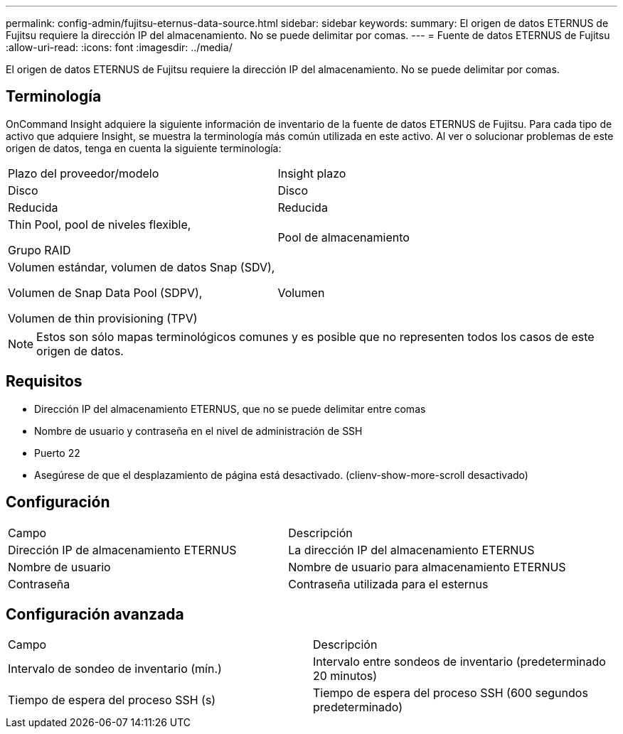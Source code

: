 ---
permalink: config-admin/fujitsu-eternus-data-source.html 
sidebar: sidebar 
keywords:  
summary: El origen de datos ETERNUS de Fujitsu requiere la dirección IP del almacenamiento. No se puede delimitar por comas. 
---
= Fuente de datos ETERNUS de Fujitsu
:allow-uri-read: 
:icons: font
:imagesdir: ../media/


[role="lead"]
El origen de datos ETERNUS de Fujitsu requiere la dirección IP del almacenamiento. No se puede delimitar por comas.



== Terminología

OnCommand Insight adquiere la siguiente información de inventario de la fuente de datos ETERNUS de Fujitsu. Para cada tipo de activo que adquiere Insight, se muestra la terminología más común utilizada en este activo. Al ver o solucionar problemas de este origen de datos, tenga en cuenta la siguiente terminología:

|===


| Plazo del proveedor/modelo | Insight plazo 


 a| 
Disco
 a| 
Disco



 a| 
Reducida
 a| 
Reducida



 a| 
Thin Pool, pool de niveles flexible,

Grupo RAID
 a| 
Pool de almacenamiento



 a| 
Volumen estándar, volumen de datos Snap (SDV),

Volumen de Snap Data Pool (SDPV),

Volumen de thin provisioning (TPV)
 a| 
Volumen

|===
[NOTE]
====
Estos son sólo mapas terminológicos comunes y es posible que no representen todos los casos de este origen de datos.

====


== Requisitos

* Dirección IP del almacenamiento ETERNUS, que no se puede delimitar entre comas
* Nombre de usuario y contraseña en el nivel de administración de SSH
* Puerto 22
* Asegúrese de que el desplazamiento de página está desactivado. (clienv-show-more-scroll desactivado)




== Configuración

|===


| Campo | Descripción 


 a| 
Dirección IP de almacenamiento ETERNUS
 a| 
La dirección IP del almacenamiento ETERNUS



 a| 
Nombre de usuario
 a| 
Nombre de usuario para almacenamiento ETERNUS



 a| 
Contraseña
 a| 
Contraseña utilizada para el esternus

|===


== Configuración avanzada

|===


| Campo | Descripción 


 a| 
Intervalo de sondeo de inventario (mín.)
 a| 
Intervalo entre sondeos de inventario (predeterminado 20 minutos)



 a| 
Tiempo de espera del proceso SSH (s)
 a| 
Tiempo de espera del proceso SSH (600 segundos predeterminado)

|===